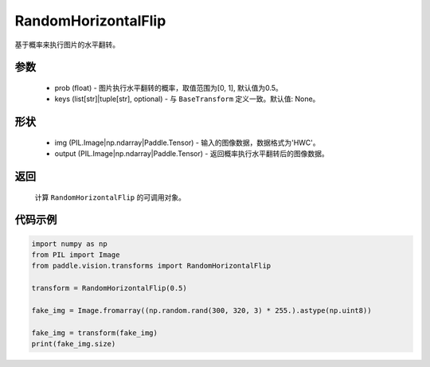 .. _cn_api_vision_transforms_RandomHorizontalFlip:

RandomHorizontalFlip
-------------------------------

.. py:class:: paddle.vision.transforms.RandomHorizontalFlip(prob=0.5, keys=None)

基于概率来执行图片的水平翻转。

参数
:::::::::

    - prob (float) - 图片执行水平翻转的概率，取值范围为[0, 1], 默认值为0.5。
    - keys (list[str]|tuple[str], optional) - 与 ``BaseTransform`` 定义一致。默认值: None。

形状
:::::::::

    - img (PIL.Image|np.ndarray|Paddle.Tensor) - 输入的图像数据，数据格式为'HWC'。
    - output (PIL.Image|np.ndarray|Paddle.Tensor) - 返回概率执行水平翻转后的图像数据。

返回
:::::::::

    计算 ``RandomHorizontalFlip`` 的可调用对象。

代码示例
:::::::::
    
.. code-block:: python

    import numpy as np
    from PIL import Image
    from paddle.vision.transforms import RandomHorizontalFlip

    transform = RandomHorizontalFlip(0.5)

    fake_img = Image.fromarray((np.random.rand(300, 320, 3) * 255.).astype(np.uint8))

    fake_img = transform(fake_img)
    print(fake_img.size)
